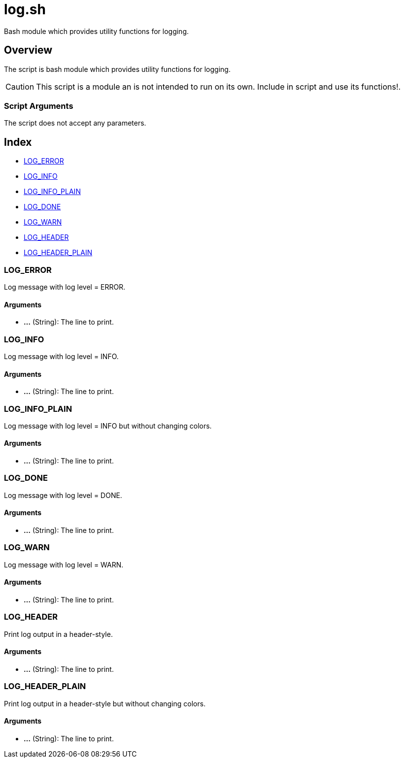 = log.sh

// +-----------------------------------------------+
// |                                               |
// |    DO NOT EDIT HERE !!!!!                     |
// |                                               |
// |    File is auto-generated by pipline.         |
// |    Contents are based on bash script docs.    |
// |                                               |
// +-----------------------------------------------+


Bash module which provides utility functions for logging.

== Overview

The script is bash module which provides utility functions for logging.

CAUTION: This script is a module an is not intended to run on its own. Include in script and
use its functions!.

=== Script Arguments

The script does not accept any parameters.

== Index

* <<_log_error,LOG_ERROR>>
* <<_log_info,LOG_INFO>>
* <<_log_info_plain,LOG_INFO_PLAIN>>
* <<_log_done,LOG_DONE>>
* <<_log_warn,LOG_WARN>>
* <<_log_header,LOG_HEADER>>
* <<_log_header_plain,LOG_HEADER_PLAIN>>

=== LOG_ERROR

Log message with log level = ERROR.

==== Arguments

* *...* (String): The line to print.

=== LOG_INFO

Log message with log level = INFO.

==== Arguments

* *...* (String): The line to print.

=== LOG_INFO_PLAIN

Log message with log level = INFO but without changing colors.

==== Arguments

* *...* (String): The line to print.

=== LOG_DONE

Log message with log level = DONE.

==== Arguments

* *...* (String): The line to print.

=== LOG_WARN

Log message with log level = WARN.

==== Arguments

* *...* (String): The line to print.

=== LOG_HEADER

Print log output in a header-style.

==== Arguments

* *...* (String): The line to print.

=== LOG_HEADER_PLAIN

Print log output in a header-style but without changing colors.

==== Arguments

* *...* (String): The line to print.

